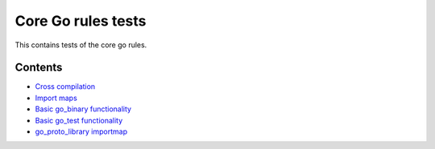 Core Go rules tests
===================

This contains tests of the core go rules.

Contents
--------

.. Child list start

* `Cross compilation <cross/README.rst>`_
* `Import maps <importmap/README.rst>`_
* `Basic go_binary functionality <go_binary/README.rst>`_
* `Basic go_test functionality <go_test/README.rst>`_
* `go_proto_library importmap <go_proto_library_importmap/README.rst>`_

.. Child list end

